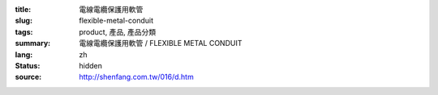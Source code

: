 :title: 電線電纜保護用軟管
:slug: flexible-metal-conduit
:tags: product, 產品, 產品分類
:summary: 電線電纜保護用軟管 / FLEXIBLE METAL CONDUIT
:lang: zh
:status: hidden
:source: http://shenfang.com.tw/016/d.htm
